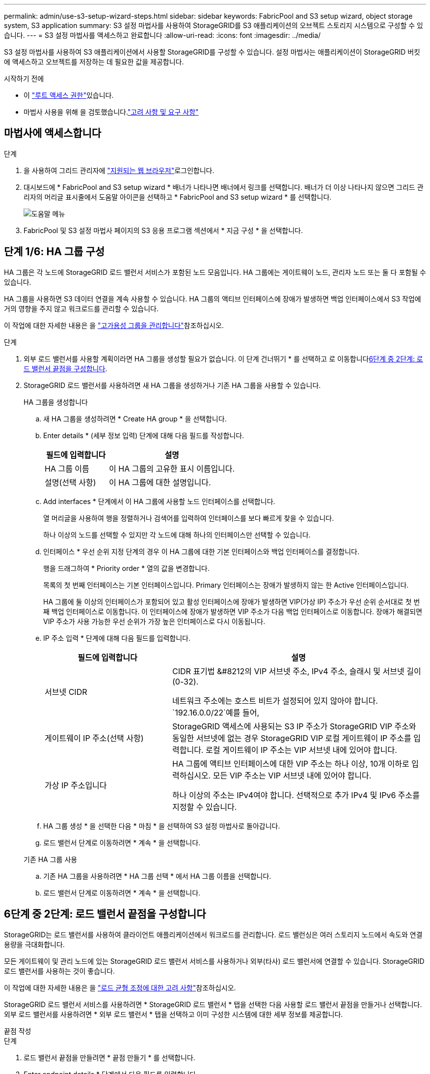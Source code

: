 ---
permalink: admin/use-s3-setup-wizard-steps.html 
sidebar: sidebar 
keywords: FabricPool and S3 setup wizard, object storage system, S3 application 
summary: S3 설정 마법사를 사용하여 StorageGRID를 S3 애플리케이션의 오브젝트 스토리지 시스템으로 구성할 수 있습니다. 
---
= S3 설정 마법사를 액세스하고 완료합니다
:allow-uri-read: 
:icons: font
:imagesdir: ../media/


[role="lead"]
S3 설정 마법사를 사용하여 S3 애플리케이션에서 사용할 StorageGRID를 구성할 수 있습니다. 설정 마법사는 애플리케이션이 StorageGRID 버킷에 액세스하고 오브젝트를 저장하는 데 필요한 값을 제공합니다.

.시작하기 전에
* 이 link:admin-group-permissions.html["루트 액세스 권한"]있습니다.
* 마법사 사용을 위해 을 검토했습니다.link:use-s3-setup-wizard.html["고려 사항 및 요구 사항"]




== 마법사에 액세스합니다

.단계
. 을 사용하여 그리드 관리자에 link:web-browser-requirements.html["지원되는 웹 브라우저"]로그인합니다.
. 대시보드에 * FabricPool and S3 setup wizard * 배너가 나타나면 배너에서 링크를 선택합니다. 배너가 더 이상 나타나지 않으면 그리드 관리자의 머리글 표시줄에서 도움말 아이콘을 선택하고 * FabricPool and S3 setup wizard * 를 선택합니다.
+
image::../media/help_menu.png[도움말 메뉴]

. FabricPool 및 S3 설정 마법사 페이지의 S3 응용 프로그램 섹션에서 * 지금 구성 * 을 선택합니다.




== 단계 1/6: HA 그룹 구성

HA 그룹은 각 노드에 StorageGRID 로드 밸런서 서비스가 포함된 노드 모음입니다. HA 그룹에는 게이트웨이 노드, 관리자 노드 또는 둘 다 포함될 수 있습니다.

HA 그룹을 사용하면 S3 데이터 연결을 계속 사용할 수 있습니다. HA 그룹의 액티브 인터페이스에 장애가 발생하면 백업 인터페이스에서 S3 작업에 거의 영향을 주지 않고 워크로드를 관리할 수 있습니다.

이 작업에 대한 자세한 내용은 을 link:managing-high-availability-groups.html["고가용성 그룹을 관리합니다"]참조하십시오.

.단계
. 외부 로드 밸런서를 사용할 계획이라면 HA 그룹을 생성할 필요가 없습니다. 이 단계 건너뛰기 * 를 선택하고 로 이동합니다<<6단계 중 2단계: 로드 밸런서 끝점을 구성합니다>>.
. StorageGRID 로드 밸런서를 사용하려면 새 HA 그룹을 생성하거나 기존 HA 그룹을 사용할 수 있습니다.
+
[role="tabbed-block"]
====
.HA 그룹을 생성합니다
--
.. 새 HA 그룹을 생성하려면 * Create HA group * 을 선택합니다.
.. Enter details * (세부 정보 입력) 단계에 대해 다음 필드를 작성합니다.
+
[cols="1a,2a"]
|===
| 필드에 입력합니다 | 설명 


 a| 
HA 그룹 이름
 a| 
이 HA 그룹의 고유한 표시 이름입니다.



 a| 
설명(선택 사항)
 a| 
이 HA 그룹에 대한 설명입니다.

|===
.. Add interfaces * 단계에서 이 HA 그룹에 사용할 노드 인터페이스를 선택합니다.
+
열 머리글을 사용하여 행을 정렬하거나 검색어를 입력하여 인터페이스를 보다 빠르게 찾을 수 있습니다.

+
하나 이상의 노드를 선택할 수 있지만 각 노드에 대해 하나의 인터페이스만 선택할 수 있습니다.

.. 인터페이스 * 우선 순위 지정 단계의 경우 이 HA 그룹에 대한 기본 인터페이스와 백업 인터페이스를 결정합니다.
+
행을 드래그하여 * Priority order * 열의 값을 변경합니다.

+
목록의 첫 번째 인터페이스는 기본 인터페이스입니다. Primary 인터페이스는 장애가 발생하지 않는 한 Active 인터페이스입니다.

+
HA 그룹에 둘 이상의 인터페이스가 포함되어 있고 활성 인터페이스에 장애가 발생하면 VIP(가상 IP) 주소가 우선 순위 순서대로 첫 번째 백업 인터페이스로 이동합니다. 이 인터페이스에 장애가 발생하면 VIP 주소가 다음 백업 인터페이스로 이동합니다. 장애가 해결되면 VIP 주소가 사용 가능한 우선 순위가 가장 높은 인터페이스로 다시 이동됩니다.

.. IP 주소 입력 * 단계에 대해 다음 필드를 입력합니다.
+
[cols="1a,2a"]
|===
| 필드에 입력합니다 | 설명 


 a| 
서브넷 CIDR
 a| 
CIDR 표기법 &#8212의 VIP 서브넷 주소, IPv4 주소, 슬래시 및 서브넷 길이(0-32).

네트워크 주소에는 호스트 비트가 설정되어 있지 않아야 합니다.  `192.16.0.0/22`예를 들어,



 a| 
게이트웨이 IP 주소(선택 사항)
 a| 
StorageGRID 액세스에 사용되는 S3 IP 주소가 StorageGRID VIP 주소와 동일한 서브넷에 없는 경우 StorageGRID VIP 로컬 게이트웨이 IP 주소를 입력합니다. 로컬 게이트웨이 IP 주소는 VIP 서브넷 내에 있어야 합니다.



 a| 
가상 IP 주소입니다
 a| 
HA 그룹에 액티브 인터페이스에 대한 VIP 주소는 하나 이상, 10개 이하로 입력하십시오. 모든 VIP 주소는 VIP 서브넷 내에 있어야 합니다.

하나 이상의 주소는 IPv4여야 합니다. 선택적으로 추가 IPv4 및 IPv6 주소를 지정할 수 있습니다.

|===
.. HA 그룹 생성 * 을 선택한 다음 * 마침 * 을 선택하여 S3 설정 마법사로 돌아갑니다.
.. 로드 밸런서 단계로 이동하려면 * 계속 * 을 선택합니다.


--
.기존 HA 그룹 사용
--
.. 기존 HA 그룹을 사용하려면 * HA 그룹 선택 * 에서 HA 그룹 이름을 선택합니다.
.. 로드 밸런서 단계로 이동하려면 * 계속 * 을 선택합니다.


--
====




== 6단계 중 2단계: 로드 밸런서 끝점을 구성합니다

StorageGRID는 로드 밸런서를 사용하여 클라이언트 애플리케이션에서 워크로드를 관리합니다. 로드 밸런싱은 여러 스토리지 노드에서 속도와 연결 용량을 극대화합니다.

모든 게이트웨이 및 관리 노드에 있는 StorageGRID 로드 밸런서 서비스를 사용하거나 외부(타사) 로드 밸런서에 연결할 수 있습니다. StorageGRID 로드 밸런서를 사용하는 것이 좋습니다.

이 작업에 대한 자세한 내용은 을 link:managing-load-balancing.html["로드 균형 조정에 대한 고려 사항"]참조하십시오.

StorageGRID 로드 밸런서 서비스를 사용하려면 * StorageGRID 로드 밸런서 * 탭을 선택한 다음 사용할 로드 밸런서 끝점을 만들거나 선택합니다. 외부 로드 밸런서를 사용하려면 * 외부 로드 밸런서 * 탭을 선택하고 이미 구성한 시스템에 대한 세부 정보를 제공합니다.

[role="tabbed-block"]
====
.끝점 작성
--
.단계
. 로드 밸런서 끝점을 만들려면 * 끝점 만들기 * 를 선택합니다.
. Enter endpoint details * 단계에서 다음 필드를 입력합니다.
+
[cols="1a,2a"]
|===
| 필드에 입력합니다 | 설명 


 a| 
이름
 a| 
끝점에 대한 설명 이름입니다.



 a| 
포트
 a| 
로드 밸런싱에 사용할 StorageGRID 포트입니다. 이 필드는 처음 생성한 엔드포인트에 대해 기본적으로 10433으로 설정되지만 사용하지 않는 외부 포트는 입력할 수 있습니다. 80 또는 443을 입력하면 해당 포트가 관리 노드에 예약되기 때문에 끝점이 게이트웨이 노드에서만 구성됩니다.

*참고:* 다른 그리드 서비스에서 사용하는 포트는 허용되지 않습니다. 보다 link:../network/internal-grid-node-communications.html#storagegrid-internal-ports["StorageGRID 내부 포트"] .



 a| 
클라이언트 유형입니다
 a| 
S3 * 여야 합니다.



 a| 
네트워크 프로토콜
 a| 
HTTPS * 를 선택합니다.

* 참고 *: TLS 암호화 없이 StorageGRID와 통신하는 것은 지원되지만 권장되지 않습니다.

|===
. Select binding mode * 단계에서 binding 모드를 지정합니다. 바인딩 모드는 임의의 IP 주소를 사용하거나 특정 IP 주소 및 네트워크 인터페이스를 사용하여 끝점에 액세스하는 방법을 제어합니다.
+
[cols="1a,3a"]
|===
| 모드를 선택합니다 | 설명 


 a| 
글로벌(기본값)
 a| 
클라이언트는 게이트웨이 노드 또는 관리 노드의 IP 주소, 네트워크에 있는 HA 그룹의 가상 IP(VIP) 주소 또는 해당 FQDN을 사용하여 끝점에 액세스할 수 있습니다.

이 끝점의 접근성을 제한할 필요가 없는 경우 * Global * (글로벌 *) 설정(기본값)을 사용합니다.



 a| 
HA 그룹의 가상 IP입니다
 a| 
클라이언트는 HA 그룹의 가상 IP 주소(또는 해당 FQDN)를 사용하여 이 끝점에 액세스해야 합니다.

이 바인딩 모드의 엔드포인트는 엔드포인트에 대해 선택한 HA 그룹이 겹치지 않는 한 모두 동일한 포트 번호를 사용할 수 있습니다.



 a| 
노드 인터페이스
 a| 
클라이언트는 선택한 노드 인터페이스의 IP 주소(또는 해당 FQDN)를 사용하여 이 끝점에 액세스해야 합니다.



 a| 
노드 유형입니다
 a| 
선택한 노드 유형에 따라 클라이언트는 관리 노드의 IP 주소(또는 해당 FQDN)나 게이트웨이 노드의 IP 주소(또는 해당 FQDN)를 사용하여 이 끝점에 액세스해야 합니다.

|===
. 테넌트 액세스 단계에서 다음 중 하나를 선택합니다.
+
[cols="1a,2a"]
|===
| 필드에 입력합니다 | 설명 


 a| 
모든 테넌트 허용(기본값)
 a| 
모든 테넌트 계정은 이 엔드포인트를 사용하여 해당 버킷에 액세스할 수 있습니다.



 a| 
선택한 테넌트 허용
 a| 
선택한 테넌트 계정만 이 끝점을 사용하여 해당 버킷을 액세스할 수 있습니다.



 a| 
선택한 테넌트 차단
 a| 
선택한 테넌트 계정은 이 끝점을 사용하여 해당 버킷을 액세스할 수 없습니다. 다른 모든 테넌트는 이 끝점을 사용할 수 있습니다.

|===
. 인증서 연결 * 단계에서 다음 중 하나를 선택합니다.
+
[cols="1a,2a"]
|===
| 필드에 입력합니다 | 설명 


 a| 
인증서 업로드(권장)
 a| 
CA 서명 서버 인증서, 인증서 개인 키 및 선택적 CA 번들을 업로드하려면 이 옵션을 사용합니다.



 a| 
인증서를 생성합니다
 a| 
자체 서명된 인증서를 생성하려면 이 옵션을 사용합니다. 입력할 내용에 대한 자세한 내용은 을 link:configuring-load-balancer-endpoints.html["로드 밸런서 엔드포인트를 구성합니다"]참조하십시오.



 a| 
StorageGRID S3 인증서를 사용합니다
 a| 
StorageGRID 글로벌 인증서의 사용자 지정 버전을 이미 업로드했거나 생성한 경우에만 이 옵션을 사용합니다. 자세한 내용은 을 link:configuring-custom-server-certificate-for-storage-node.html["S3 API 인증서를 구성합니다"] 참조하십시오.

|===
. S3 설정 마법사로 돌아가려면 * 마침 * 을 선택합니다.
. 테넌트 및 버킷 단계로 이동하려면 * 계속 * 을 선택합니다.



NOTE: 끝점 인증서 변경 내용을 모든 노드에 적용하는 데 최대 15분이 걸릴 수 있습니다.

--
.기존 로드 밸런서 끝점을 사용합니다
--
.단계
. 기존 끝점을 사용하려면 * 로드 밸런서 끝점 선택 * 에서 해당 이름을 선택합니다.
. 테넌트 및 버킷 단계로 이동하려면 * 계속 * 을 선택합니다.


--
.외부 로드 밸런서를 사용합니다
--
.단계
. 외부 로드 밸런서를 사용하려면 다음 필드를 완료합니다.
+
[cols="1a,2a"]
|===
| 필드에 입력합니다 | 설명 


 a| 
FQDN
 a| 
외부 로드 밸런싱 장치의 FQDN(정규화된 도메인 이름)입니다.



 a| 
포트
 a| 
S3 애플리케이션이 외부 로드 밸런서에 연결하는 데 사용할 포트 번호입니다.



 a| 
인증서
 a| 
외부 로드 밸런싱 장치의 서버 인증서를 복사하여 이 필드에 붙여 넣습니다.

|===
. 테넌트 및 버킷 단계로 이동하려면 * 계속 * 을 선택합니다.


--
====


== 6단계 중 3단계: 테넌트 및 버킷을 생성합니다

테넌트는 S3 애플리케이션을 사용하여 StorageGRID에 오브젝트를 저장하고 검색할 수 있는 엔터티입니다. 각 테넌트에는 자체 사용자, 액세스 키, 버킷, 오브젝트 및 특정 기능 세트가 있습니다.

버킷은 테넌트의 오브젝트 및 오브젝트 메타데이터를 저장하는 데 사용되는 컨테이너입니다. 테넌트에 버킷이 많을 수도 있지만 마법사를 사용하면 가장 빠르고 쉽게 테넌트와 버킷을 만들 수 있습니다. 나중에 버킷을 추가하거나 옵션을 설정해야 하는 경우 Tenant Manager를 사용할 수 있습니다.

이 작업에 대한 자세한 내용은 link:creating-tenant-account.html["테넌트 계정을 생성합니다"] 및 link:../tenant/creating-s3-bucket.html["S3 버킷을 생성합니다"]을 참조하십시오.

.단계
. 테넌트 계정의 이름을 입력합니다.
+
테넌트 이름은 고유해야 할 필요가 없습니다. 테넌트 계정이 생성되면 고유한 숫자 계정 ID를 받습니다.

. StorageGRID 시스템에서 사용하는지 여부에 따라 테넌트 계정에 대한 루트 액세스를 정의합니다.link:using-identity-federation.html["ID 제휴"] ,link:how-sso-works.html["SSO(Single Sign-On)"] , 또는 둘 다.
+
[cols="1a,2a"]
|===
| 옵션을 선택합니다 | 이렇게 하십시오 


 a| 
ID 페더레이션이 활성화되지 않은 경우
 a| 
테넌트에 로컬 루트 사용자로 로그인할 때 사용할 암호를 지정합니다.



 a| 
ID 페더레이션이 활성화된 경우
 a| 
.. 테넌트에 대해 가질 기존 페더레이션 그룹을 link:../tenant/tenant-management-permissions.html["루트 액세스 권한"]선택합니다.
.. 필요에 따라 테넌트에 로컬 루트 사용자로 로그인할 때 사용할 암호를 지정합니다.




 a| 
ID 페더레이션 및 SSO(Single Sign-On)가 모두 활성화된 경우
 a| 
테넌트에 대해 가질 기존 페더레이션 그룹을 link:../tenant/tenant-management-permissions.html["루트 액세스 권한"]선택합니다. 로컬 사용자는 로그인할 수 없습니다.

|===
. 마법사에서 루트 사용자에 대한 액세스 키 ID 및 비밀 액세스 키를 생성하려면 * 루트 사용자 S3 액세스 키 자동 생성 * 을 선택합니다.
+
테넌트의 유일한 사용자가 루트 사용자인 경우 이 옵션을 선택합니다. 다른 사용자가 이 테넌트를 사용할 경우 link:../tenant/index.html["Tenant Manager를 사용합니다"]키와 권한을 구성합니다.

. 지금 이 테넌트에 대한 버킷을 생성하려면 * 이 테넌트에 대한 버킷 생성 * 을 선택합니다.
+

TIP: 그리드에 S3 오브젝트 잠금이 활성화된 경우 이 단계에서 생성한 버킷에 S3 오브젝트 잠금이 활성화되지 않습니다. 이 S3 애플리케이션에 S3 오브젝트 잠금 버킷을 사용해야 하는 경우 지금 버킷을 생성하도록 선택하지 마십시오. 대신 나중에 테넌트 관리자를 link:../tenant/creating-s3-bucket.html["버킷을 생성합니다"]사용하십시오.

+
.. S3 애플리케이션에서 사용할 버킷의 이름을 입력합니다.  `s3-bucket`예를 들어,
+
버킷을 생성한 후에는 버킷 이름을 변경할 수 없습니다.

.. 이 버킷의 * 지역 * 을 선택합니다.
+
(`us-east-1`나중에 ILM을 사용하여 버킷 영역을 기준으로 오브젝트를 필터링하지 않을 경우 기본 영역을 사용합니다.



. Create and continue * 를 선택합니다.




== [[download-data]] 단계 4 / 6: 데이터 다운로드

데이터 다운로드 단계에서는 하나 또는 두 개의 파일을 다운로드하여 방금 구성한 파일의 세부 정보를 저장할 수 있습니다.

.단계
. 루트 사용자 S3 액세스 키 자동 생성 * 을 선택한 경우 다음 중 하나 또는 모두를 수행합니다.
+
** 테넌트 계정 이름, 액세스 키 ID 및 비밀 액세스 키가 포함된 파일을 다운로드하려면 * 액세스 키 다운로드 * 를 선택합니다 `.csv`.
** 복사 아이콘(image:../media/icon_tenant_copy_url.png["복사 아이콘"])을 선택하여 액세스 키 ID 및 비밀 액세스 키를 클립보드에 복사합니다.


. 부하 분산 장치 끝점, 테넌트, 버킷 및 루트 사용자에 대한 설정이 포함된 파일을 다운로드하려면 * 구성 값 다운로드 * 를 선택합니다 `.txt`.
. 이 정보를 안전한 위치에 저장합니다.
+

CAUTION: 두 액세스 키를 모두 복사할 때까지 이 페이지를 닫지 마십시오. 이 페이지를 닫으면 키를 사용할 수 없습니다. 이 정보는 StorageGRID 시스템에서 데이터를 가져오는 데 사용할 수 있으므로 안전한 위치에 저장해야 합니다.

. 메시지가 나타나면 확인란을 선택하여 키를 다운로드하거나 복사했는지 확인합니다.
. ILM 규칙 및 정책 단계로 이동하려면 * 계속 * 을 선택합니다.




== 단계 6 중 5: S3에 대한 ILM 규칙 및 ILM 정책을 검토합니다

ILM(정보 라이프사이클 관리) 규칙은 StorageGRID 시스템에 있는 모든 개체의 배치, 기간 및 수집 동작을 제어합니다. StorageGRID에 포함된 ILM 정책은 모든 개체의 복제된 복사본 두 개를 만듭니다. 이 정책은 하나 이상의 새 정책을 활성화할 때까지 적용됩니다.

.단계
. 페이지에 제공된 정보를 검토합니다.
. 새 테넌트 또는 버킷에 속한 객체에 대한 특정 지침을 추가하려면 새 규칙과 새 정책을 생성합니다. link:../ilm/access-create-ilm-rule-wizard.html["ILM 규칙을 생성합니다"]및 을 link:../ilm/ilm-policy-overview.html["ILM 정책 사용"]참조하십시오.
. 선택 * 이 단계를 검토했으며 무엇을 해야 하는지 이해했습니다 *.
. 다음에 수행할 작업을 이해했음을 나타내려면 확인란을 선택합니다.
. 요약 * 으로 이동하려면 * 계속 * 을 선택합니다.




== 6단계 중 6단계: 요약 검토

.단계
. 요약 내용을 검토합니다.
. S3 클라이언트에 연결하기 전에 필요할 수 있는 추가 구성을 설명하는 다음 단계의 세부 정보를 기록해 둡니다. 예를 들어 * root로 로그인 * 을 선택하면 테넌트 관리자로 이동합니다. 여기서 테넌트 사용자를 추가하고, 추가 버킷을 생성하고, 버킷 설정을 업데이트할 수 있습니다.
. 마침 * 을 선택합니다.
. StorageGRID에서 다운로드한 파일 또는 수동으로 얻은 값을 사용하여 응용 프로그램을 구성합니다.

